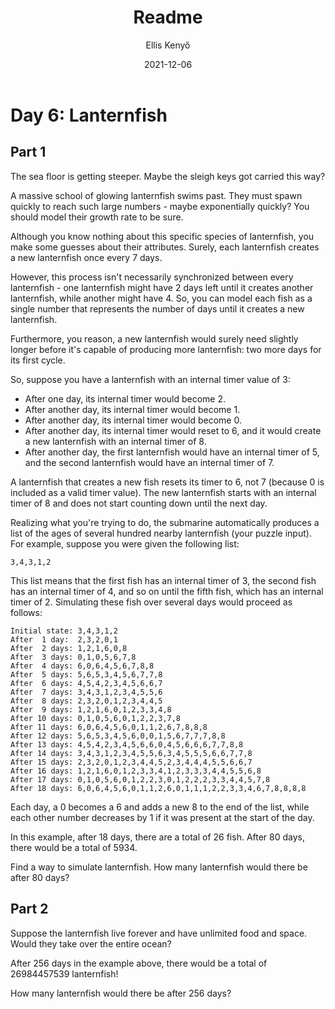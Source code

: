 #+title:  Readme
#+author: Ellis Kenyő
#+date: 2021-12-06
#+latex_class: chameleon

* Day 6: Lanternfish
** Part 1

The sea floor is getting steeper. Maybe the sleigh keys got carried this way?

A massive school of glowing lanternfish swims past. They must spawn quickly to reach such large numbers - maybe exponentially quickly? You should model their growth rate to be sure.

Although you know nothing about this specific species of lanternfish, you make some guesses about their attributes. Surely, each lanternfish creates a new lanternfish once every 7 days.

However, this process isn't necessarily synchronized between every lanternfish - one lanternfish might have 2 days left until it creates another lanternfish, while another might have 4. So, you can model each fish as a single number that represents the number of days until it creates a new lanternfish.

Furthermore, you reason, a new lanternfish would surely need slightly longer before it's capable of producing more lanternfish: two more days for its first cycle.

So, suppose you have a lanternfish with an internal timer value of 3:

- After one day, its internal timer would become 2.
- After another day, its internal timer would become 1.
- After another day, its internal timer would become 0.
- After another day, its internal timer would reset to 6, and it would create a new lanternfish with an internal timer of 8.
- After another day, the first lanternfish would have an internal timer of 5, and the second lanternfish would have an internal timer of 7.

A lanternfish that creates a new fish resets its timer to 6, not 7 (because 0 is included as a valid timer value). The new lanternfish starts with an internal timer of 8 and does not start counting down until the next day.

Realizing what you're trying to do, the submarine automatically produces a list of the ages of several hundred nearby lanternfish (your puzzle input). For example, suppose you were given the following list:

#+begin_src
3,4,3,1,2
#+end_src

This list means that the first fish has an internal timer of 3, the second fish has an internal timer of 4, and so on until the fifth fish, which has an internal timer of 2. Simulating these fish over several days would proceed as follows:

#+begin_src
Initial state: 3,4,3,1,2
After  1 day:  2,3,2,0,1
After  2 days: 1,2,1,6,0,8
After  3 days: 0,1,0,5,6,7,8
After  4 days: 6,0,6,4,5,6,7,8,8
After  5 days: 5,6,5,3,4,5,6,7,7,8
After  6 days: 4,5,4,2,3,4,5,6,6,7
After  7 days: 3,4,3,1,2,3,4,5,5,6
After  8 days: 2,3,2,0,1,2,3,4,4,5
After  9 days: 1,2,1,6,0,1,2,3,3,4,8
After 10 days: 0,1,0,5,6,0,1,2,2,3,7,8
After 11 days: 6,0,6,4,5,6,0,1,1,2,6,7,8,8,8
After 12 days: 5,6,5,3,4,5,6,0,0,1,5,6,7,7,7,8,8
After 13 days: 4,5,4,2,3,4,5,6,6,0,4,5,6,6,6,7,7,8,8
After 14 days: 3,4,3,1,2,3,4,5,5,6,3,4,5,5,5,6,6,7,7,8
After 15 days: 2,3,2,0,1,2,3,4,4,5,2,3,4,4,4,5,5,6,6,7
After 16 days: 1,2,1,6,0,1,2,3,3,4,1,2,3,3,3,4,4,5,5,6,8
After 17 days: 0,1,0,5,6,0,1,2,2,3,0,1,2,2,2,3,3,4,4,5,7,8
After 18 days: 6,0,6,4,5,6,0,1,1,2,6,0,1,1,1,2,2,3,3,4,6,7,8,8,8,8
#+end_src

Each day, a 0 becomes a 6 and adds a new 8 to the end of the list, while each other number decreases by 1 if it was present at the start of the day.

In this example, after 18 days, there are a total of 26 fish. After 80 days, there would be a total of 5934.

Find a way to simulate lanternfish. How many lanternfish would there be after 80 days?

** Part 2

Suppose the lanternfish live forever and have unlimited food and space. Would they take over the entire ocean?

After 256 days in the example above, there would be a total of 26984457539 lanternfish!

How many lanternfish would there be after 256 days?
